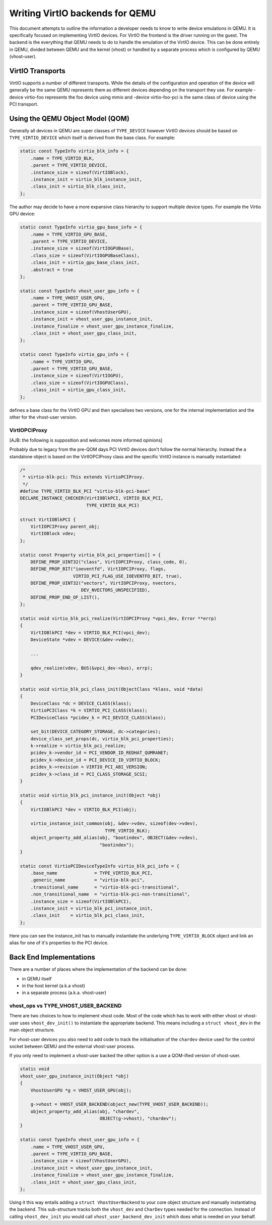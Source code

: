 ..
   Copyright (c) 2022, Linaro Limited
   Written by Alex Bennée

Writing VirtIO backends for QEMU
================================

This document attempts to outline the information a developer needs to
know to write device emulations in QEMU. It is specifically focused on
implementing VirtIO devices. For VirtIO the frontend is the driver
running on the guest. The backend is the everything that QEMU needs to
do to handle the emulation of the VirtIO device. This can be done
entirely in QEMU, divided between QEMU and the kernel (vhost) or
handled by a separate process which is configured by QEMU
(vhost-user).

VirtIO Transports
-----------------

VirtIO supports a number of different transports. While the details of
the configuration and operation of the device will generally be the
same QEMU represents them as different devices depending on the
transport they use. For example -device virtio-foo represents the foo
device using mmio and -device virtio-foo-pci is the same class of
device using the PCI transport.

Using the QEMU Object Model (QOM)
---------------------------------

Generally all devices in QEMU are super classes of ``TYPE_DEVICE``
however VirtIO devices should be based on ``TYPE_VIRTIO_DEVICE`` which
itself is derived from the base class. For example:

.. code:: c

  static const TypeInfo virtio_blk_info = {
      .name = TYPE_VIRTIO_BLK,
      .parent = TYPE_VIRTIO_DEVICE,
      .instance_size = sizeof(VirtIOBlock),
      .instance_init = virtio_blk_instance_init,
      .class_init = virtio_blk_class_init,
  };

The author may decide to have a more expansive class hierarchy to
support multiple device types. For example the Virtio GPU device:

.. code:: c

  static const TypeInfo virtio_gpu_base_info = {
      .name = TYPE_VIRTIO_GPU_BASE,
      .parent = TYPE_VIRTIO_DEVICE,
      .instance_size = sizeof(VirtIOGPUBase),
      .class_size = sizeof(VirtIOGPUBaseClass),
      .class_init = virtio_gpu_base_class_init,
      .abstract = true
  };

  static const TypeInfo vhost_user_gpu_info = {
      .name = TYPE_VHOST_USER_GPU,
      .parent = TYPE_VIRTIO_GPU_BASE,
      .instance_size = sizeof(VhostUserGPU),
      .instance_init = vhost_user_gpu_instance_init,
      .instance_finalize = vhost_user_gpu_instance_finalize,
      .class_init = vhost_user_gpu_class_init,
  };

  static const TypeInfo virtio_gpu_info = {
      .name = TYPE_VIRTIO_GPU,
      .parent = TYPE_VIRTIO_GPU_BASE,
      .instance_size = sizeof(VirtIOGPU),
      .class_size = sizeof(VirtIOGPUClass),
      .class_init = virtio_gpu_class_init,
  };

defines a base class for the VirtIO GPU and then specialises two
versions, one for the internal implementation and the other for the
vhost-user version.

VirtIOPCIProxy
^^^^^^^^^^^^^^

[AJB: the following is supposition and welcomes more informed
opinions]

Probably due to legacy from the pre-QOM days PCI VirtIO devices don't
follow the normal hierarchy. Instead the a standalone object is based
on the VirtIOPCIProxy class and the specific VirtIO instance is
manually instantiated:

.. code:: c

  /*
   * virtio-blk-pci: This extends VirtioPCIProxy.
   */
  #define TYPE_VIRTIO_BLK_PCI "virtio-blk-pci-base"
  DECLARE_INSTANCE_CHECKER(VirtIOBlkPCI, VIRTIO_BLK_PCI,
                           TYPE_VIRTIO_BLK_PCI)

  struct VirtIOBlkPCI {
      VirtIOPCIProxy parent_obj;
      VirtIOBlock vdev;
  };

  static const Property virtio_blk_pci_properties[] = {
      DEFINE_PROP_UINT32("class", VirtIOPCIProxy, class_code, 0),
      DEFINE_PROP_BIT("ioeventfd", VirtIOPCIProxy, flags,
                      VIRTIO_PCI_FLAG_USE_IOEVENTFD_BIT, true),
      DEFINE_PROP_UINT32("vectors", VirtIOPCIProxy, nvectors,
                         DEV_NVECTORS_UNSPECIFIED),
      DEFINE_PROP_END_OF_LIST(),
  };

  static void virtio_blk_pci_realize(VirtIOPCIProxy *vpci_dev, Error **errp)
  {
      VirtIOBlkPCI *dev = VIRTIO_BLK_PCI(vpci_dev);
      DeviceState *vdev = DEVICE(&dev->vdev);

      ...

      qdev_realize(vdev, BUS(&vpci_dev->bus), errp);
  }

  static void virtio_blk_pci_class_init(ObjectClass *klass, void *data)
  {
      DeviceClass *dc = DEVICE_CLASS(klass);
      VirtioPCIClass *k = VIRTIO_PCI_CLASS(klass);
      PCIDeviceClass *pcidev_k = PCI_DEVICE_CLASS(klass);

      set_bit(DEVICE_CATEGORY_STORAGE, dc->categories);
      device_class_set_props(dc, virtio_blk_pci_properties);
      k->realize = virtio_blk_pci_realize;
      pcidev_k->vendor_id = PCI_VENDOR_ID_REDHAT_QUMRANET;
      pcidev_k->device_id = PCI_DEVICE_ID_VIRTIO_BLOCK;
      pcidev_k->revision = VIRTIO_PCI_ABI_VERSION;
      pcidev_k->class_id = PCI_CLASS_STORAGE_SCSI;
  }

  static void virtio_blk_pci_instance_init(Object *obj)
  {
      VirtIOBlkPCI *dev = VIRTIO_BLK_PCI(obj);

      virtio_instance_init_common(obj, &dev->vdev, sizeof(dev->vdev),
                                  TYPE_VIRTIO_BLK);
      object_property_add_alias(obj, "bootindex", OBJECT(&dev->vdev),
                                "bootindex");
  }

  static const VirtioPCIDeviceTypeInfo virtio_blk_pci_info = {
      .base_name              = TYPE_VIRTIO_BLK_PCI,
      .generic_name           = "virtio-blk-pci",
      .transitional_name      = "virtio-blk-pci-transitional",
      .non_transitional_name  = "virtio-blk-pci-non-transitional",
      .instance_size = sizeof(VirtIOBlkPCI),
      .instance_init = virtio_blk_pci_instance_init,
      .class_init    = virtio_blk_pci_class_init,
  };

Here you can see the instance_init has to manually instantiate the
underlying ``TYPE_VIRTIO_BLOCK`` object and link an alias for one of
it's properties to the PCI device.

  
Back End Implementations
------------------------

There are a number of places where the implementation of the backend
can be done:

* in QEMU itself
* in the host kernel (a.k.a vhost)
* in a separate process (a.k.a. vhost-user)

vhost_ops vs TYPE_VHOST_USER_BACKEND
^^^^^^^^^^^^^^^^^^^^^^^^^^^^^^^^^^^^

There are two choices to how to implement vhost code. Most of the code
which has to work with either vhost or vhost-user uses
``vhost_dev_init()`` to instantiate the appropriate backend. This
means including a ``struct vhost_dev`` in the main object structure.

For vhost-user devices you also need to add code to track the
initialisation of the ``chardev`` device used for the control socket
between QEMU and the external vhost-user process.

If you only need to implement a vhost-user backed the other option is
a use a QOM-ified version of vhost-user.

.. code:: c

  static void
  vhost_user_gpu_instance_init(Object *obj)
  {
      VhostUserGPU *g = VHOST_USER_GPU(obj);

      g->vhost = VHOST_USER_BACKEND(object_new(TYPE_VHOST_USER_BACKEND));
      object_property_add_alias(obj, "chardev",
                                OBJECT(g->vhost), "chardev");
  }

  static const TypeInfo vhost_user_gpu_info = {
      .name = TYPE_VHOST_USER_GPU,
      .parent = TYPE_VIRTIO_GPU_BASE,
      .instance_size = sizeof(VhostUserGPU),
      .instance_init = vhost_user_gpu_instance_init,
      .instance_finalize = vhost_user_gpu_instance_finalize,
      .class_init = vhost_user_gpu_class_init,
  };

Using it this way entails adding a ``struct VhostUserBackend`` to your
core object structure and manually instantiating the backend. This
sub-structure tracks both the ``vhost_dev`` and ``CharDev`` types
needed for the connection. Instead of calling ``vhost_dev_init`` you
would call ``vhost_user_backend_dev_init`` which does what is needed
on your behalf.
